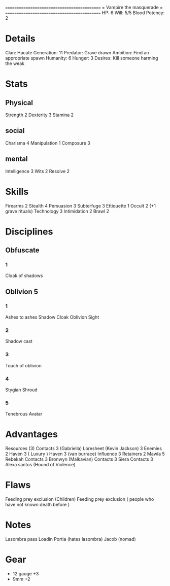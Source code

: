 ============================================
=          Vampire the masquerade          =
============================================
HP: 6
Will: 5/5
Blood Potency: 2

* Details
Clan: Hacate
Generation: 11
Predator: Grave drawn
Ambition: Find an appropriate spawn
Humanity: 6
Hunger: 3
Desires: Kill someone harming the weak
* Stats
** Physical
Strength 2
Dexterity 3
Stamina 2
** social
Charisma 4
Manipulation 1
Composure 3
** mental
Intelligence 3
Wits 2
Resolve 2


* Skills
Firearms 2
Stealth 4
Persuasion 3
Subterfuge 3
Ettiquette 1
Occult 2 (+1 grave rituals)
Technology 3
Intimidation 2
Brawl 2

* Disciplines
** Obfuscate
*** 1
Cloak of shadows
** Oblivion 5
*** 1
 Ashes to ashes
 Shadow Cloak
 Oblivion Sight
*** 2
Shadow cast
*** 3
Touch of oblivion
*** 4
Stygian Shroud
*** 5
Tenebrous Avatar
* Advantages
 Resources (3)
 Contacts 3 (Gabriella)
 Loresheet (Kevin Jackson) 3
 Enemies 2
 Haven 3 ( Luxury )
 Haven 3 (van burrace)
 Influence 3
 Retainers 2
 Mawla 5 Rebekah
 Contacts 3 Bronwyn (Malkavian)
 Contacts 3 Siera
 Contacts 3 Alexa santos (Hound of Violence)

* Flaws
Feeding prey exclusion (Children)
Feeding prey exclusion ( people who have not known death before  )

* Notes
Lasombra pass Loadin
Portia (hates lasombra)
Jacob (nomad)


* Gear
 - 12 gauge +3
 - 9mm +2
